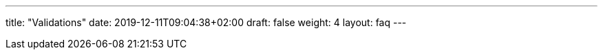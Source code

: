 ---
title: "Validations"
date: 2019-12-11T09:04:38+02:00
draft: false
weight: 4
layout: faq
---

:linkattrs:
:toc: macro
:toc-title: Validations - Kiali Known Issues FAQ
:toclevels: 4
:keywords: Kiali Known Issues istio validations
:icons: font
:imagesdir: /images/faq/validations/
